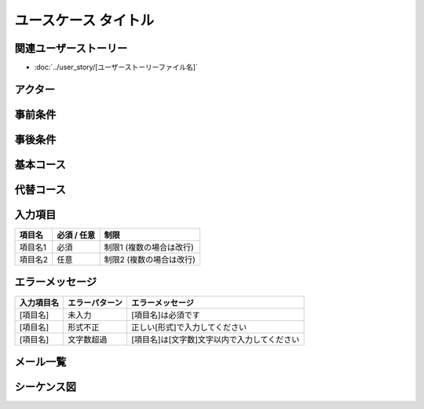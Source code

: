 .. ユースケース documentation master file, created by
   sphinx-quickstart on Fri Mar 27 17:17:56 2020.
   You can adapt this file completely to your liking, but it should at least
   contain the root `toctree` directive.

.. このテンプレートの使用方法:
.. 1. 「ユースケース タイトル」を具体的な機能名に変更
.. 2. 関連するユーザーストーリーファイル名を指定
.. 3. 各セクションの「..」で始まるコメント行を参考に具体的な内容を記載
.. 4. 不要なセクションは削除可能（入力項目、エラーメッセージなど）
.. 5. コメント行（「..」で始まる行）は最終版では削除

ユースケース タイトル
==========================================

関連ユーザーストーリー
--------------------------------------------

* :doc:`../user_story/[ユーザーストーリーファイル名]`

アクター
--------------------------------------------

.. 主アクター（ユースケースを開始するユーザー）を最初に記載
.. - **[主アクター名]**: [役割・説明]（主アクター）
.. - **[副アクター名]**: [役割・説明]
.. - **[システム名]**: [外部システムの役割]


事前条件
--------------------------------------------

.. ユースケース開始前に満たされているべき条件をリストで記載
.. - [システムの状態]
.. - [ユーザーの状態]
.. - [データの状態]
.. - [外部システムの状態]


事後条件
--------------------------------------------

.. **成功時**:
.. - [正常終了時のシステム状態]
.. - [ユーザーに表示される内容]
.. - [データの状態変化]
.. 
.. **失敗時**:
.. - [異常終了時のシステム状態]
.. - [エラー状態の説明]


基本コース
--------------------------------------------

.. 正常な処理手順を番号付きで記載
.. 1. [アクター]が[アクション]する
.. 2. システムが[処理]する
.. 3. ...
.. n. ユースケース終了


代替コース
--------------------------------------------

.. 例外的な処理パターンを記載
.. **代替コース A: [例外状況]の場合**
.. 
.. [ステップ番号]a. [例外処理1]
.. [ステップ番号+1]a. [例外処理2]
.. [ステップ番号+2]a. 基本コースの手順[番号]に戻る または ユースケース終了

入力項目
--------------------------------------------

.. list-table::
   :header-rows: 1

   * - 項目名
     - 必須 / 任意
     - 制限
   * - 項目名1
     - 必須
     - 制限1 (複数の場合は改行)
   * - 項目名2
     - 任意
     - 制限2 (複数の場合は改行)


エラーメッセージ
--------------------------------------------

.. 入力項目ごとのバリデーションエラーを定義
.. 同じ項目で複数のエラーパターンがある場合は行を分けて記載

.. list-table::
   :header-rows: 1

   * - 入力項目名
     - エラーパターン
     - エラーメッセージ
   * - [項目名]
     - 未入力
     - [項目名]は必須です
   * - [項目名]
     - 形式不正
     - 正しい[形式]で入力してください
   * - [項目名]
     - 文字数超過
     - [項目名]は[文字数]文字以内で入力してください


メール一覧
--------------------------------------------


.. list-table::
   :header-rows: 1

   * - メールタイトル
     - メール定義書 リンク


シーケンス図
--------------------------------------------

.. Mermaidを使用してアクター間の相互作用を記載
.. 
.. .. mermaid::
.. 
..    %%{init: {"theme": "default"}}%%
..    sequenceDiagram
..        participant [Actor1] as [表示名1]
..        participant [Actor2] as [表示名2]
..        participant [System] as [システム名]
..        
..        [Actor1]->>[System]: [アクション]
..        [System]-->>[Actor1]: [レスポンス]
..        [System]->>[Actor2]: [通知]

